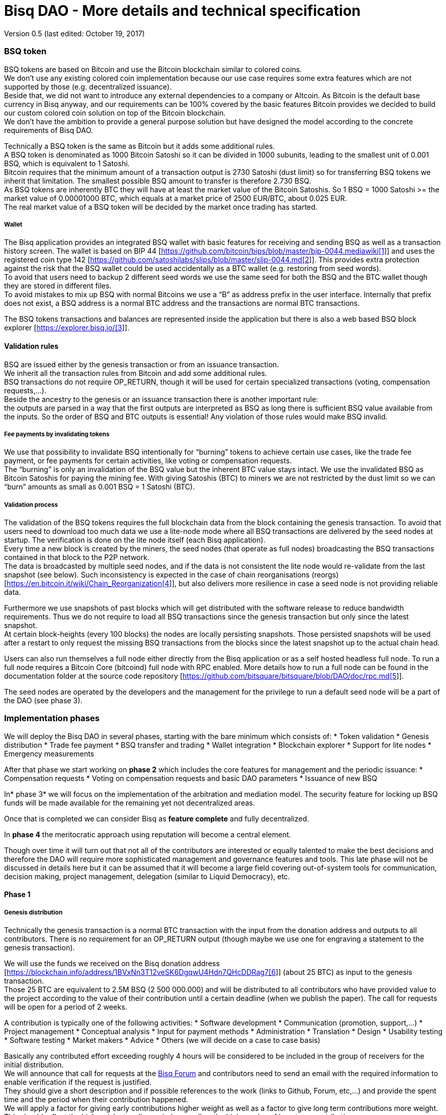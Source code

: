 = Bisq DAO - More details and technical specification

Version 0.5 (last edited: October 19, 2017)

=== BSQ token

BSQ tokens are based on Bitcoin and use the Bitcoin blockchain similar to colored coins. +
We don't use any existing colored coin implementation because our use case requires some extra features which are not supported by those (e.g. decentralized issuance).  +
Beside that, we did not want to introduce any external dependencies to a company or Altcoin. As Bitcoin is the default base currency in Bisq anyway, and our requirements can be 100% covered by the basic features Bitcoin provides we decided to build our custom colored coin solution on top of the Bitcoin blockchain.  +
We don’t have the ambition to provide a general purpose solution but have designed the model according to the concrete requirements of Bisq DAO.

Technically a BSQ token is the same as Bitcoin but it adds some additional rules. +
A BSQ token is denominated as 1000 Bitcoin Satoshi so it can be divided in 1000 subunits, leading to the smallest unit of 0.001 BSQ, which is equivalent to 1 Satoshi. +
Bitcoin requires that the minimum amount of a transaction output is 2730 Satoshi (dust limit) so for transferring BSQ tokens we inherit that limitation. The smallest possible BSQ amount to transfer is therefore 2.730 BSQ. +
As BSQ tokens are inherently BTC they will have at least the market value of the Bitcoin Satoshis. So 1 BSQ = 1000 Satoshi >= the market value of 0.00001000 BTC, which equals at a market price of 2500 EUR/BTC, about 0.025 EUR. +
The real market value of a BSQ token will be decided by the market once trading has started.

===== Wallet

The Bisq application provides an integrated BSQ wallet with basic features for receiving and sending BSQ as well as a transaction history screen. The wallet is based on BIP 44 [https://github.com/bitcoin/bips/blob/master/bip-0044.mediawiki[https://github.com/bitcoin/bips/blob/master/bip-0044.mediawiki[1]]] and uses the registered coin type 142 [https://github.com/satoshilabs/slips/blob/master/slip-0044.md[https://github.com/satoshilabs/slips/blob/master/slip-0044.md[2]]]. This provides extra protection against the risk that the BSQ wallet could be used accidentally as a BTC wallet (e.g. restoring from seed words). +
To avoid that users need to backup 2 different seed words we use the same seed for both the BSQ and the BTC wallet though they are stored in different files. +
To avoid mistakes to mix up BSQ with normal Bitcoins we use a “B” as address prefix in the user interface. Internally that prefix does not exist, a BSQ address is a normal BTC address and the transactions are normal BTC transactions.

The BSQ tokens transactions and balances are represented inside the application but there is also a web based BSQ block explorer [https://explorer.bisq.io/[https://explorer.bisq.io/[3]]].

==== Validation rules

BSQ are issued either by the genesis transaction or from an issuance transaction. +
We inherit all the transaction rules from Bitcoin and add some additional rules. +
BSQ transactions do not require OP_RETURN, though it will be used for certain specialized transactions (voting, compensation requests,...). +
Beside the ancestry to the genesis or an issuance transaction there is another important rule: +
the outputs are parsed in a way that the first outputs are interpreted as BSQ as long there is sufficient BSQ value available from the inputs. So the order of BSQ and BTC outputs is essential! Any violation of those rules would make BSQ invalid.

===== Fee payments by invalidating tokens

We use that possibility to invalidate BSQ intentionally for “burning” tokens to achieve certain use cases, like the trade fee payment, or fee payments for certain activities, like voting or compensation requests. +
The “burning” is only an invalidation of the BSQ value but the inherent BTC value stays intact. We use the invalidated BSQ as Bitcoin Satoshis for paying the mining fee. With giving Satoshis (BTC) to miners we are not restricted by the dust limit so we can “burn” amounts as small as 0.001 BSQ = 1 Satoshi (BTC).

===== Validation process

The validation of the BSQ tokens requires the full blockchain data from the block containing the genesis transaction. To avoid that users need to download too much data we use a lite-node mode where all BSQ transactions are delivered by the seed nodes at startup. The verification is done on the lite node itself (each Bisq application). +
Every time a new block is created by the miners, the seed nodes (that operate as full nodes) broadcasting the BSQ transactions contained in that block to the P2P network. +
The data is broadcasted by multiple seed nodes, and if the data is not consistent the lite node would re-validate from the last snapshot (see below). Such inconsistency is expected in the case of chain reorganisations (reorgs) [https://en.bitcoin.it/wiki/Chain_Reorganization[https://en.bitcoin.it/wiki/Chain_Reorganization[4]]], but also delivers more resilience in case a seed node is not providing reliable data.

Furthermore we use snapshots of past blocks which will get distributed with the software release to reduce bandwidth requirements. Thus we do not require to load all BSQ transactions since the genesis transaction but only since the latest snapshot. +
At certain block-heights (every 100 blocks) the nodes are locally persisting snapshots. Those persisted snapshots will be used after a restart to only request the missing BSQ transactions from the blocks since the latest snapshot up to the actual chain head.

Users can also run themselves a full node either directly from the Bisq application or as a self hosted headless full node. To run a full node requires a Bitcoin Core (bitcoind) full node with RPC enabled. More details how to run a full node can be found in the documentation folder at the source code repository [https://github.com/bitsquare/bitsquare/blob/DAO/doc/rpc.md[https://github.com/bitsquare/bitsquare/blob/DAO/doc/rpc.md[5]]].

The seed nodes are operated by the developers and the management for the privilege to run a default seed node will be a part of the DAO (see phase 3).

=== Implementation phases

We will deploy the Bisq DAO in several phases, starting with the bare minimum which consists of:
 * Token validation
 * Genesis distribution
 * Trade fee payment
 * BSQ transfer and trading
 * Wallet integration
 * Blockchain explorer
 * Support for lite nodes
 * Emergency measurements

After that phase we start working on *phase 2* which includes the core features for management and the periodic issuance:
 * Compensation requests
 * Voting on compensation requests and basic DAO parameters
 * Issuance of new BSQ

In* phase 3* we will focus on the implementation of the arbitration and mediation model. The security feature for locking up BSQ funds will be made available for the remaining yet not decentralized areas.

Once that is completed we can consider Bisq as *feature complete* and fully decentralized.

In *phase 4* the meritocratic approach using reputation will become a central element.

Though over time it will turn out that not all of the contributors are interested or equally talented to make the best decisions and therefore the DAO will require more sophisticated management and governance features and tools. This late phase will not be discussed in details here but it can be assumed that it will become a large field covering out-of-system tools for communication, decision making, project management, delegation (similar to Liquid Democracy), etc.

==== Phase 1

===== Genesis distribution

Technically the genesis transaction is a normal BTC transaction with the input from the donation address and outputs to all contributors. There is no requirement for an OP_RETURN output (though maybe we use one for engraving a statement to the genesis transaction).

We will use the funds we received on the Bisq donation address [https://blockchain.info/address/1BVxNn3T12veSK6DgqwU4Hdn7QHcDDRag7[https://blockchain.info/address/1BVxNn3T12veSK6DgqwU4Hdn7QHcDDRag7[6]]] (about 25 BTC) as input to the genesis transaction. +
Those 25 BTC are equivalent to 2.5M BSQ (2 500 000.000) and will be distributed to all contributors who have provided value to the project according to the value of their contribution until a certain deadline (when we publish the paper). The call for requests will be open for a period of 2 weeks.

A contribution is typically one of the following activities:
 * Software development
 * Communication (promotion, support,...)
 * Project management
 * Conceptual analysis
 * Input for payment methods
 * Administration
 * Translation
 * Design
 * Usability testing
 * Software testing
 * Market makers
 * Advice
 * Others (we will decide on a case to case basis)

Basically any contributed effort exceeding roughly 4 hours will be considered to be included in the group of receivers for the initial distribution. +
We will announce that call for requests at the https://forum.bisq.io/[Bisq Forum] and contributors need to send an email with the required information to enable verification if the request is justified. +
They should give a short description and if possible references to the work (links to Github, Forum, etc,...) and provide the spent time and the period when their contribution happened. +
We will apply a factor for giving early contributions higher weight as well as a factor to give long term contributions more weight. This should reflect the higher risk at earlier periods as well as the higher value of long term contributions. +
The Bisq team will verify those requests and if it is justified and the requested amount reasonable we will add the contributor to the list of receivers. +
The hours will get multiplied by a factor to the type of contribution (orientated on typical market salaries). +
We will then sum up all the weighted hours of all verified contributors and use the percentage of each contributor related to the overall sum for calculating the amount of BSQ they will receive from the genesis transaction. +
So if a contributor has worked 100 hours and the sum of all contributors is 10 000 hours he will receive 1% of the 2 500 000.000 BSQ from the genesis transaction, thus 25 000 BSQ.

The way how the factors are applied, how the requested amounts get adjusted and the total sum will be kept private in the team to protect privacy of the contributors as well as to avoid pointless discussions. The model for distributing the project’s value is a voluntary act of the Bisq team and there is no right for a claim of any contributor as we never gave any guarantee or advertised that as a reward model. We are simply donating back our received donations to those who we think they deserve to get something in return for their support. +
Also the contributors can request anonymously and it is highly recommended to use GPG. This should protect the privacy of the contributors as far as possible (many will be known due their activity, but at least only the team will know that). +
For market makers the verification might get a bit more difficult and we will apply a practical approach how to deal with that. They need initially provide only the onion address of their Bisq application and the number of trades they did. If we see a requirement for it there might be an extra software release where the market makers can prove their claims in a way which protects their privacy but gives cryptographic evidence of their request. +
We will include the top 100 traders and their percentage of BSQ will get calculated by the number of trades.

To have some funds for paying contributors in the time between the genesis distribution and the periodic issuance starting with phase 2 we give an estimated amount to the Bisq foundation, which will escrow those funds and pays the contributors. +
It is estimated that it will take 3 months to get to phase 2 and we calculate payments for 5 full time contributors with the usual market rates for blockchain developers. +
As we cannot predict the market price we only can make a rough estimation. We will put 150 000 BSQ aside for that. If funds are left over once phase 2 has started we add the remaining funds to the legal contingency fund (see below).

Legal contingency fund: +
We put aside a legal contingency fund which will contain 200 000 BSQ. +
The escrowed fund in the foundation will be held in a 2of3 MultiSig of 2 foundation board members and a developer.

===== Trade fee payment

The trade fee can be paid in BSQ (if the user has sufficient BSQ in his wallet) or in BTC. +
The base fee in BTC will initially be 0.002 BTC. If BSQ is used it will be initially 0.500 BSQ for the maker and 0.750 BSQ for the taker (can be changed by voting). If the market price of BSQ is 0.0004 BSQ/BTC the BTC value of the trade fee paid in BSQ would be for the maker 0.0002 BTC which is 10% of the fee in BTC so they get a 90% discount. +
The fee payment is done by making a part of the BSQ invalid and give that part to miners as Satoshis (BTC), thus the BTC value is not lost but used as mining fee.

E.g. A 0.500 BSQ fee payment tx could look like that: +
Input 1: 10.000 BSQ +
Input 2: 0.1 BTC +
Output 1: 9.500 BSQ +
Output 2: 0.09949500 BTC +
Mining fee: 0.0005 (0.00049500 BTC + 0.00000500 BTC or 0.500 BSQ)

So in that case we only use 9.500 BSQ of the 10.000 BSQ from the input. As the second output is spending more than the remaining 0.500 BSQ it is invalid as BSQ and we consider it as a BTC output. The remaining 0.500 BSQ which was not used in the first output will be used for the mining fee, thus reduces the mining fee which is paid from the BTC input (input 2). +
With that model we can spend fees as small as 0.001 BSQ or 1 Bitcoin Satoshi.

The trade fee will be calculated based on the trade amount and the distance from the market price (if available). We use the same model for BTC and BSQ fees. +
A 1 BTC trade with 1% distance from the market price will use the default fee. If the trade amount is lower or higher we apply a linear adjustment. 0.1 BTC trade has 10% of the trade fee as long as we don't reach the minimum value for the trade fee. For the distance to the market price we use the square root of the percent value, so 9% would result in a factor of 3.  +
A 16% distance to the market price would cause a 4 times increase of the trade fee.

The fee is calculated according to that formula: +
Math.max(Min. trade fee, Trade amount in BTC * default fee * sqrt(distance to market price in %))

===== BSQ transfer and trading

The BSQ can be sent and received like normal BTC. To avoid to mix up BSQ with normal BTC and risking invalidation of BSQ we use a “B” as address prefix in the user interface. So users who only operate via the UI (as recommended) cannot make mistakes here.

_Warning:_ +
_It is definitely NOT recommended to “hack” around with custom created transactions. If people are doing that they have to be sure to understand all details of the validation protocol and are fully responsible if case they accidentally burn their BSQ. This document might not cover 100% of all the details, only the source code is the real reference. We will not provide support for such cases and future changes might not take care of special cases used by custom transactions or implementations._

A BSQ transfer transaction is a normal BTC transaction with mixed inputs of BSQ and BTC. The BTC part is required for the mining fee payment. There is no OP_RETURN output required.

E.g. a typical BSQ transfer transaction could look like that: +
Input 1: 30.000 BSQ (BSQ sender) +
Input 2: 0.01 BTC (required for mining fee) +
Output 1: 10.000 BSQ (BSQ receiver) +
Output 1: 20.000 BSQ (BSQ change output back to sender) +
Output 2: 0.0095 BTC (change output) +
Mining fee: 0.0005

===== Validation

The validation process of BSQ starts with the genesis transaction. +
The block height and transaction ID of the genesis transaction is hard coded and the application (in full node mode) starts to request the block which contains the genesis transaction from the Bitcoin Core (bitcoind) via RPC calls. +
It iterates all transactions until it finds the genesis transaction and adds all transaction outputs as valid BSQ outputs. From there it will iterate all following transactions and if it finds an input which is spending one of the existing BSQ outputs it will verify the outputs to see if they are valid BSQ. The value of all BSQ outputs must not exceed the sum of all the BSQ inputs. The outputs are sorted by the index and as soon an output has used up all the available BSQ from the inputs the following outputs are considered as BTC outputs. +
If there is BSQ value remaining but not sufficient for an output the remaining BSQ becomes invalid. This is intentionally used for the fee payments. +
We do not support raw MultiSig transactions (BIP 11) for BSQ. It has to be explored further in future if it is feasible to support that and if there is any need for that.

====== Full nodes

A fully validating BSQ node has the requirement to run a Bitcoin Core (bitcoind) node to provide the blockchain data for verification. The communication is done via RPC. The details about the setup can be found in the documentation folder at the source code [https://github.com/bitsquare/bitsquare/blob/DAO/doc/rpc.md[https://github.com/bitsquare/bitsquare/blob/DAO/doc/rpc.md[5]]]. +
Every user can run a full node either from the Bisq application or as a specialized headless node locally or on a server and connect to that node only.

The full nodes also get a notification from Bitcoin Core at each new block, scan the block for BSQ transactions and broadcast those to the Bisq P2P network. Every transaction with any BSQ input or output (issuance) is considered as BSQ transaction. The full node also listens to network messages from lite nodes which are requesting BSQ blocks from a certain block height. The full node sends back the list of all blocks since that requested height. The bandwidth requirements for that will depend on the number of BSQ transactions but rough estimations suggest that there will be no considerable issues. +
The Bisq seed nodes are used as full nodes since those are the first nodes to which a user gets connected and we can use the existing connection to transmit the additional data early at startup.

====== Lite nodes

Most users will likely operate in the lite node mode. They have to trust the seed node operators that they are not all colluding and delivering incorrect data. If at least one operator is honest the lite node can detect a conflict and would re-validate each block from the last snapshot.

A lite node requests at startup from the seed node the missing BSQ blocks and then validates those blocks to achieve a local state of valid and unspent BSQ outputs. +
At each new block they receive the broadcasted messages from multiple seed nodes (min. 4 operated by different developers) and only if all those messages contain the same data the validation will succeed and the block will be added to the local state. In case of chain splits it can be that one of the seed nodes is on another chain and conflicting blocks get propagated. This would trigger a re-validation of all blocks from the latest snapshot for the lite node. The last received block would be considered as the current state but the user get displayed a message that there are conflicts and it is recommended to wait for more than one confirmation before considering a BSQ transaction as valid. Only after all full nodes (seed nodes) have the same state again the lite node will exit the “warning” state. If the user waits for a sufficiently high numbers of confirmation (4-6) he will not risk that his validation was based on an orphaned chain and that he could become victim of a double spend. +
A seed node which would continuously deliver incompatible data would get investigated and might get removed. +
*Snapshots:* +
Every 100 blocks a snapshot mechanism gets triggered. The current state get cloned and kept in memory and if a previous clone exists the previous one will be persisted. At the next snapshot trigger event the latest clone will be persisted and a new clone will be cached again. That way the snapshot always at least 100 blocks old. +
The lite node requests the blocks since the latest snapshot only, so that will be usually max. 200 blocks. Just at the first startup when the lite node has only the snapshot shipped with the binary the requested blocks might consume a bit more bandwidth. +
If we have monthly releases there would be about 4500 blocks in one months but even with that we expect not more than 1-5 MB of bandwidth to receive the initial blockchain data.

==== Phase 2

In phase 2 we introduce the periodic voting and issuance cycle.

Periods are defined in block height. Each period is separated with a break of 10 blocks to avoid issues with reorgs.

 * Publishing compensation requests (3930 blocks, about 27 days)
 * Voting: Approve/decline compensation requests, change DAO parameters (450 blocks, about 3 days)
 * Issuance of new BSQ (happens directly and automatically after the vote result is completed)

The full cycle will last 4380 blocks which is about an average month if one block takes in average 10 min. The intervals are hard coded but if there is demand for it we might implement support for making the periods adjustable so they can be changed by voting.

===== Compensation request

Contributors can create a compensation requests for the work they contributed to the project. This can be anything what has added value to the project. +
The contributors has no guarantee that their request gets accepted and funded. So when they start working they need to be aware that there is no guarantee for a reward. +
If not sure about the value of their work for the community, they should make small work packages and discuss at the usual communication channels (Forum, IRC,..) to see if the work they are proposing sparks some interest and support. To use upfront payment with escrow would make the process much more complicated (who controls the escrow,...).  +
It also reflects the situation of normal freelance work where work is paid usually after the work is completed and the reputation of the company provides sufficient base for a trust relationship in most cases.

To avoid spam the contributor needs to pay a fee of 10 BSQ (can be changed by voting). +
There will be a user interface in the application where the contributor fills in a form with the required data.

The contributor will publish the request to the P2P network after the fee tx is confirmed with 6 confirmations in the blockchain (6 confirmations to avoid issues with reorgs and tx malleability). The publishing of the compensation request can be done any time during the contribution request phase. A contributor can file several requests for different work packages. +
Any compensation request is discarded once the first phase has ended (once the break starts). Each node will verify the compensation request if it fulfills the rules and only forward valid requests. +
The UI will display own requests, the active requests of others as well a history of all past requests.

The range for allowed amounts for a compensation request payout will be 100 BSQ to 20 000 BSQ. Those values can be adjusted by voting.

*A compensation request needs to contain following data*
 * UID (auto generated unique ID)
 * Contributor’s name or nickname
 * Title (must not conflict with existing)
 * Category (Development, Design, Promotion, Arbitrator, Market maker,…)
 * Description (short paragraph)
 * Link to either Github issues or Bisq Forum for detailed description and deliveries
 * Start date
 * Delivery date
 * Requested funds in BSQ
 * Prepared BSQ issuance transaction (become a valid issuance tx if request gets accepted after voting has completed)
 * Onion address
 * Tx ID of fee payment tx
 * Contributor’s Public key
 * Signature of compensation request (sig of hash of all immutable request data as whitespace stipped json)

*Data structure of the OP_RETURN compensation request data*
 * 1 byte for type (0x01)
 * 1 byte for version (0x01)
====== Verification rules for compensation request transactions

 * There have to be an OP_RETURN output as last output
 * The amount at the OP_RETURN output has to be 0
 * The first byte in the OP_RETURN data need to be the: 0x01 (type)
 * The second byte in the OP_RETURN data need to match the nodes version byte: 0x01 (requests made with older versions are invalid)
 * Size of OP_RETURN data is 2 bytes
 * There have to be a BSQ input for the fee payment
 * BSQ used for fee need to be mature
 * The fee need to match the fee defined for that cycle (can be changed by voting at each new cycle)
 * The block height must be in the correct period
 * It needs to have at least one output to the address defined in the compensation request data

Contributors need to have the latest version installed when doing a request to be sure to have the same version as the verification nodes.

E.g. a typical compensation request tx could look like that (fee is 10 BSQ): +
Input 1: 30.000 BSQ (needed for fee payment) +
Input 2: 0.1 BTC (needed for mining fee as well as we need 1 BTC output +
Output 1: 20.000 BSQ (change output) +
Output 2: 0.0996 BTC (change output to BTC address defined in request) +
Output 3 (last): OP_RETURN data as defined above +
Mining fee: 0.00050000 (0.00040000 BTC from input 2 + 0.00010000 BTC or 10 BSQ from input 1)

===== Voting

To make the best decisions require a certain level of information and time. Voting in the DAO is an important service and should be only executed by those who are well informed and take sufficiently time to make well reasoned decisions. Therefore there will be a considerable fee for voting to de-incentivize stakeholders who are not sufficiently interested in the project. +
The fee will be set to 5 BSQ but can changed by voting over time. +
The stakeholder can vote on a single vote item or on as many as the storage space in OP_RETURN allows. If he wants to vote on more items he can use BSQ stake from different addresses to split his stake and distribute for different sets of vote items.

In the vote period a stakeholder cannot transfer his BSQ tokens which he used for voting, otherwise he would render his vote invalid. For that reason we should keep the vote period rather short to not lock up liquidity for too long. There might be an effect on the market price as if many stakeholder are using their coins for voting there will be less supply and therefore increase the price. Thought that effect should be limited as it is predictable and known in advance and it is just for 3 days and the loss of the vote would also be not too problematic for some stakeholders, if they decide to prefer to trade their tokens instead. +
The vote transaction moves BSQ to another address in the voter’s wallet. Though we cannot distinguish if the receiving address really belongs to the same user or if the receiver is someone else. As we cannot verify the ownership of the outputs but only the ownership of the inputs (by signing the tx) we define that voting right is derived from the possession of BSQ tokens in the time period of the voting. The voter could sell his full BSQ inputs but then if the new owner votes it would render the tx for voting invalid as the output is spent. Also a trade transaction is different from a vot transactions so such a transfer of BSQ would require an out of band trade mechanism.

The voting is using an OP_RETURN output to store the vote data. All nodes will collect this data at each block and calculate and display the temporary results. After the vote period and the following break has ended the final result will be calculated.

All valid compensation requests from the current cycle are considered for voting. The stakeholder can choose to accept, decline or ignore a request. If the voter ignores a request it will get represented in the data structure. For acceptance or decline a simple majority is sufficient (> 50%).

All major parameters of the DAO like trading fee, fees used in the DAO, periods, etc. can be changed by voting. The changed parameters will become active after the current cycle has ended to give some buffer to avoid synchronization problems. +
Change for parameters will have some restrictions to avoid too radical changes. As the restrictions will be depending on the type of parameter each parameter will have its own value.

The exact definition on what can be voted is not defined at the current state. But basically anything where no consensus is found by the developers and/or community can become subject for voting. Though not every detail will become subject of voting to avoid unneeded overhead.

To avoid that some stakeholder take benefit of voter apathy and are able to make changes with a very low stake we require a quorum for each vote item. Those quorum values will be defined for each vote item. If the vote item does not reach that limit it will be discarded.

The stake will use coin age, so early voting is weighted higher. That should disincentive last minute votes. +
*The weighting will be applied in 3 phases: *
 * First 150 blocks (about 1 day): 100%
 * Next 150 blocks: 50%
 * Last 150 blocks: 15%

*Data structure of the OP_RETURN vote data:*
 * 1 byte for type (0x02)
 * 1 byte for version (0x01)
 * 20 bytes for hash of voter’s compensation requests collection (details see below)
 * 1 byte for the number of bytes used for compensation requests data (can be 0 if no data, otherwise multiple of 2)
 * 1 or more bytes for a  bitmap that represents if the user has voted on that request
 * 1 or more bytes for a bitmap that represents the vote result (0/1) on that request
 * Optional groups of 2 bytes: 1 byte for parameter code, 1 byte for parameter value
 * Total size: Max. 80 bytes
====== Verification rules for voting transactions

 * There have to be a OP_RETURN output as last output
 * The amount at the OP_RETURN output has to be 0
 * The first byte in the OP_RETURN data need to be the: 0x02 (type)
 * The second byte in the OP_RETURN data need to match the nodes version byte: 0x01 (requests made with older versions are invalid)
 * Size of OP_RETURN data needs to be at least 23 (first 2 bytes are type and version, followed by a 20 byte hash, next byte is number of compensation request votes)
 * The number of compensation request votes need to be even
 * The size of the OP_RETURN data is not even
 * The size of the OP_RETURN data is 23 + 2 * number of compensation request votes
 * There have to be a BSQ input for the fee payment
 * BSQ used for fee need to be mature
 * There have to be exactly 1 BSQ output for the voting weight
 * This BSQ output need to be still unspent when the voting result is calculated
 * The fee need to match the fee defined for that cycle (can be changed by voting at each new cycle)
 * The block height must be in the correct period

Contributors need to have the latest version installed when participating in voting to be sure to have the same version as the verification nodes.

E.g. a typical voting tx could look like that (fee is 20 BSQ): +
Input 1: 3000.000 BSQ (needed for fee payment) +
Input 2: 0.01 BTC (needed for mining fee) +
Output 1: 2980.000 BSQ (change output and stake used as weight in voting) +
Output 2: 0.0093 BTC (change output to BTC address defined in request) +
Output 3 (last): OP_RETURN data as defined above +
Mining fee: 0.00050000 (0.0003 BTC + 0.0002 BTC / 20 BSQ)

*Find majority of possibly different compensation requests collection:* +
As the P2P network delivers the compensation requests collection we cannot count on a 100% synchronized data set. To get a consensus which view of the data we want to use for the voting calculation we use the hash of the compensation requests collection which received the highest BSQ stake in the votes. If a vote was based on another compensation requests collection (different hash) it will be ignored. +
In rare case we would have 2 compensation requests collections with the same BSQ stake we would use the one where the hash converted to a double number results in the smaller number. +
It can be assumed that such cases will be very rare but we need to handle it otherwise the bits interpreted for the vote result would have a different meaning.

*Hash of voter’s compensation requests collection:* +
We use the 20 byte hash of a json string of the compensation request data. Whitespace get stripped. The hash function is: RIPEMD160(Sha256(json)).

*Bitmap structure:* +
The compensation request votes are represented in 2 bitmaps. One for indicating if the stakeholder has voted on a request or not and the second to indicate acceptance or decline. +
The bitmap is filled up to full bytes if the number of compensation requests is less than a multiple of 8 (e.g. 9 compensation requests will require 2 bytes where 7 bits of second byte will be filled with 0).

The voting result can be calculated at each new block, so the user can follow the temporary results. At the end of the voting period and the following break we calculate the final result.

====== Calculate the voting result

 * We sort the collection of valid compensation requests by compensation request tx ID
 * We use the index in the sorted list to assign the first bitmap to see on which requests the stakeholder has voted
 * We take the values from the second bitmap for those items where we have a 1 in the first map
 * Once the compensation results are extracted we go on with the optional groups of 2 bytes for the parameters and apply the weighted values by using the BSQ stake like above.
 * In case of invalid parameters we ignore them and go on to the next groups of 2 bytes
 * We check if the vote value is in the permitted range for change. Invalid values get skipped.
 * We check if the vote items have reached the min. quorum (each vote item has its defined quorum in BSQ).
 * We use the BSQ amount of the unspent BSQ change output to apply stake based weighting to the values
 * We use the block height of the voting transaction to apply the time based weighting (earlier votes get higher weight to incentivize early voting). First block has factor 2, last block factor 1. Between we use a linear interpolation.
 * We calculate the weighted average of all values.
===== Issuance of new BSQ

After the vote period and the following break has ended the prepared issuance transactions in the accepted compensation requests become valid as new issuance transactions.

====== Verification rules for the issuance transaction

 * The BSQ output is equal to that what has been defined in the compensation request
 * The issuance amount need to be in the range of the min. and max. allowed amount
 * The block height must have been in the correct compensation request period
 * The compensation request need to be accepted in the voting process
==== Phase 3

===== Mediation and arbitration system

As discussed in the https://docs.google.com/document/d/1DXEVEfk4x1qN6QgIcb2PjZwU4m7W6ib49wCdktMMjLw/edit#[Arbitration and Mediation System document] we will split the dispute process into mediation and arbitration.

Requirements for locked up BSQ funds are initially set to 1000 BSQ for a mediator and 20000 BSQ for an arbitrator but can be adjusted by voting. +
At registration the lockup transaction requires 6 confirmations in the blockchain before it is considered valid.

Both need to fulfill basic requirements (availability, quality of work,...). If they would fail on those they would risk that the locked up funds (or part of it) get confiscated.  +
Mediators can use external tools for building up reputation. Links to a webpage or services like https://www.bitrated.com[Bitrated] can provide such a bridge. An application internal reputation system for mediators and arbitrators might be implemented as well over time but is not planned initially.

===== Lockup process

To register as mediator or arbitrator one need to send the required amount of BSQ to an own BSQ address. This special transaction contains OP_RETURN data which are marking that transaction as lockup transaction (OP_RETURN type 0x03). Any spend transaction from this address would render the BSQ invalid as the only valid process to unlock those funds is to use the unlock transaction.

===== Unlock process

To unlock the funds he makes another transaction to himself with other OP_RETURN data (OP_RETURN type 0x04) which marks that transaction as an unlock request and will become available for spending after the lock time is over. The unlocking period is about 2 months (9000 blocks). +
The delay for unlocking is required to give the community enough time to act in case of abuse to prepare the steps for a possible confiscation. Therefore the lock period need to be rather long.

===== Confiscation

In case a mediator or arbitrator fails (fraud or severe failure in fulfilling the requirements) anyone can make a request for confiscating the locked up funds. This request will have a high fee (100 BSQ) to avoid abuse. It will require a very high quorum (100 000 BSQ) and percentage (75%) of acceptance in the voting process to make sure that this confiscation process will not be abused. +
A partial confiscation is also possible. The confiscation will be rolled out as a new release where the confiscated transaction is hardcoded and renders the locked up BSQ invalid. +
By using a software update we add another safety factor to avoid abuse (if users don't agree they can simply ignore the update), so users are voting to support the decision for confiscation by updating the software. If there is not a super majority it would lead to a network fork. This hard requirements should make sure that only non-contentious cases can be considered for confiscation.

===== Revocation

For revoking a registration it requires some lead time, because the arbitrator or mediator can be used in trades or disputes which require some time to get completed. The lead time will be 2 weeks (2000 blocks). +
Offers which will get taken after his revocation can only be taken if other arbitrators are selected in the offer as well. In the worst case an offer which has only selected a revoked arbitrator becomes invalid which will get communicated to the user so he can remove the offer. That should be a very rare case if multiple arbitrator are available.

The number of mediators and arbitrators can be influenced by voting by setting the requirements and payments higher or lower. A change of the requirements will not be applied to past registrations. The requirement at registration time will stick the lifetime of a mediator or arbitrator.

Arbitrators and mediators get paid like any other contributor via compensation requests. They payment will be adjusted to lead to a healthy amount of arbitrators and mediators.

===== Other use cases for locked up funds

There are a few other areas where we will use the same model with locked up BSQ funds to achieve the security required to open and decentralize those. Additionally there will be a voting process as those privileges are usually taken by main contributors, so reputation will play an important role beside the requirement for locked up BSQ funds.

====== Infrastructure

 * Seed nodes (they provide also the BSQ transactions for lite nodes)
 * Market price feed provider node: BitcoinAverage price requires a API key and a monthly fee payment. Users can use their own node but then they need to acquire an API key from BitcoinAverage.

All the nodes can be overridden by program arguments, so the user can connect to self hosted nodes. To get the privilege to run one of the default nodes (hard-coded onion address) it requires to lock up BSQ funds and to get accepted in the voting process.

====== Privileged messages

There are a few P2P network messages which require a private key (public key for verification is hard-coded) to broadcast them. They are mainly in place for emergency cases to be able to limit damage or to fix problems. Only the update message is used on a regular base.
 * Send out an application update message
 * Send out an alert message
 * Send a private message to a particular node
 * Ban offers by the peers onion address, offer ID, specific payment account data like name, IBAN,...

All those messages can be ignored by the user when he sets a program argument (in case of abuse by the key holder the users can go that route and the messages will be ignored and have no effect). +
To get the privilege to control a private key for one of those messages it requires to lock up BSQ funds and to get accepted in the voting process.

====== Accounts

 * Github account
 * Bisq domain
 * Bisq Trademark
 * Social media accounts (Twitter, Reddit, Slack, IRC, Facebook, Telegram, Mailing List, Newsletter)

Most of the social media accounts will be operated by community members. The number of “official” Bisq accounts will be low. +
On Github we will use a similar ACK/NACK commitment model like it is used in the Bitcoin Core development process. To receive the ACK/NACK privilege will require locked up BSQ funds and to get accepted in the voting process. Same applies for domain and trademark ownership.

====== Deployment of the app installer

The application installer is built and signed by the main developers. +
Any user can run from source code as well. Again we will use the same model as above for giving the privilege to sign a binary.

Anyone who locked up BSQ for getting one of those privileges will get paid as a contributor for that service.

Until those features are implemented the project founder and the Bisq foundation will serve as a trusted host for of those areas.

==== Phase 4

===== Reputation based voting

As stated earlier the project should shift the weight for decision making from pure stake based to a mixed model where reputation will get a higher weight (target is 70% but will be decided by voting of the stakeholders).

==== Phase 5

===== Further governance and management tools

It can be assumed that there will be requirements for further improvements of the management and governance structure and features. +
We see it as an open work in progress to try to find the best model and tools to achieve the best results. +
Tools for communication, decision making, project management, delegation and more might evolve over time. Many of those tools might be provided out of system from other platforms.

=== Security measurements

To limit risk and possible damage in cases of bugs or exploits we will use several measurements.

==== Maturity

The newly issued tokens (not genesis tokens) have a maturity period of 1 week (1000 blocks). During that period they cannot be used for trading (the buyer would not accept them as they are marked as immature). This maturity period will give more time for reacting in emergency cases.

==== Limitation of growth of the total supply of BSQ tokens per month

The total supply of BSQ tokens will be limited by blockchain height. +
Initially there will be 2 500 000 BSQ from the genesis transaction. +
We don’t expect more than 100 000 new BSQ being issued per month. +
So we use that for the max. monthly growth. This numbers can be adjusted at each release, so he can adopt to the market price.  +
In case of an exploit where the hacker manages to create new BSQ the max. possible damage would be limited by that value. Any BSQ which have been created after exceeding that limit would be considered invalid.

==== Private key for activating emergency measurements

There will be a private key (similar like the other private keys for privileged P2P network messages) for sending out an emergency message to all nodes for deactivating BSQ trade.  +
BSQ tokens are traded only in Bisq. We don’t expect that other exchanges will support BSQ soon as it would require quite a bit of effort for them to support the protocol.

There will be another emergency message for disabling new issuance of tokens. +
Like with the other privileged P2P network messages the users can ignore those emergency messages by a program argument (in case that the key holder would abuse their power), though in case of a hack users who have ignored those messages would not get considered in a possible compensation program for recovering the losses.

==== Predefined policy how to deal with unexpected situations

In case of bugs which would cause the loss of BSQ there will be a reimbursement for the victim by issuing new tokens using the compensation request and voting process (the victim files a compensation request and if accepted by voting can issue themselves the lost BSQ tokens). It requires clear evidence and cooperation of the victim. The lost BSQ (“burned”) have been taken out of circulation and by issuing new tokens we add them again, so we do not inflate the total supply by such a measurement.

Another case would be if tokens get issued by an exploit or hack. They will get confiscated if it is possible (if they have not been already traded and ownership is not 100% clear anymore). A hard fork adding code to declare certain transactions invalid would be deployed in such a case.

To avoid later discussions about “code is law” we define with that policy clearly that in case of a clear violation to the intended behavior of the DAO we will try to fix it as far it is possible. Confiscation and new issuance are valid tools to achieve that. The network effect and fork risk are in place to avoid any abuse of those emergency measurements.

=== Definitions

Some terms are used in different context. The following should make more clear the distinction of their meaning.

====== Compensation request

We refer to that term as the request from the user perspective in a conceptual sense.

====== Compensation request transaction

This is the Bitcoin transaction which will turn into  new issuance transaction once the compensation request got accepted in voting.

====== Compensation request data

This is the data structure published to the P2P network when creating a compensation request. It gets created when the user fills in a form in the application and confirms to submit a compensation request.

====== Voting

We refer to that term as the voting activity from the user perspective in a conceptual sense.

====== Voting transaction

This is the Bitcoin transaction which contains the voting data for timestamping and to have a consistent data view.

====== Voting data

This is the data structure published to the P2P network when submitting a vote. It gets created when the user sets his voting options in the UI and confirms to submit the vote.

=== References

[1] Marek Palatinus, Pavol Rusnak, “Multi-Account Hierarchy for Deterministic Wallets”, https://github.com/bitcoin/bips/blob/master/bip-0044.mediawiki[https://github.com/bitcoin/bips/blob/master/bip-0044.mediawiki], April 2017.  +
[2] Pavol Rusnak, Marek Palatinus; “Registered coin types for BIP-0044”, https://github.com/satoshilabs/slips/blob/master/slip-0044.md[https://github.com/satoshilabs/slips/blob/master/slip-0044.md], June 2017. +
[3] Bisq, “BSQ Explorer”, https://explorer.bisq.io/[https://explorer.bisq.io], July 2017. +
[4] Bitcoin wiki, “Chain Reorganization”, https://en.bitcoin.it/wiki/Chain_Reorganization[https://en.bitcoin.it/wiki/Chain_Reorganization], November 2012 +
[5] Bisq, "Setup or RPC calls to Bitcoin Core", https://github.com/bitsquare/bitsquare/blob/DAO/doc/rpc.md[https://github.com/bitsquare/bitsquare/blob/DAO/doc/rpc.md], June 2017 +
[6] Blockchain.info, "Bitsquare.io donations:" https://blockchain.info/address/1BVxNn3T12veSK6DgqwU4Hdn7QHcDDRag7[https://blockchain.info/address/1BVxNn3T12veSK6DgqwU4Hdn7QHcDDRag7], July 2017.



